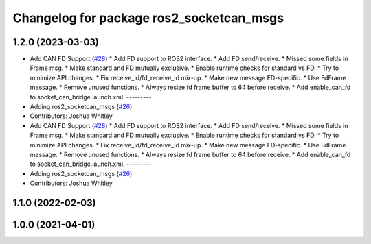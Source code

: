 ^^^^^^^^^^^^^^^^^^^^^^^^^^^^^^^^^^^^^^^^^
Changelog for package ros2_socketcan_msgs
^^^^^^^^^^^^^^^^^^^^^^^^^^^^^^^^^^^^^^^^^

1.2.0 (2023-03-03)
------------------
* Add CAN FD Support (`#28 <https://github.com/autowarefoundation/ros2_socketcan/issues/28>`_)
  * Add FD support to ROS2 interface.
  * Add FD send/receive.
  * Missed some fields in Frame msg.
  * Make standard and FD mutually exclusive.
  * Enable runtime checks for standard vs FD.
  * Try to minimize API changes.
  * Fix receive_id/fd_receive_id mix-up.
  * Make new message FD-specific.
  * Use FdFrame message.
  * Remove unused functions.
  * Always resize fd frame buffer to 64 before receive.
  * Add enable_can_fd to socket_can_bridge.launch.xml.
  ---------
* Adding ros2_socketcan_msgs (`#26 <https://github.com/autowarefoundation/ros2_socketcan/issues/26>`_)
* Contributors: Joshua Whitley

* Add CAN FD Support (`#28 <https://github.com/autowarefoundation/ros2_socketcan/issues/28>`_)
  * Add FD support to ROS2 interface.
  * Add FD send/receive.
  * Missed some fields in Frame msg.
  * Make standard and FD mutually exclusive.
  * Enable runtime checks for standard vs FD.
  * Try to minimize API changes.
  * Fix receive_id/fd_receive_id mix-up.
  * Make new message FD-specific.
  * Use FdFrame message.
  * Remove unused functions.
  * Always resize fd frame buffer to 64 before receive.
  * Add enable_can_fd to socket_can_bridge.launch.xml.
  ---------
* Adding ros2_socketcan_msgs (`#26 <https://github.com/autowarefoundation/ros2_socketcan/issues/26>`_)
* Contributors: Joshua Whitley

1.1.0 (2022-02-03)
------------------

1.0.0 (2021-04-01)
------------------
